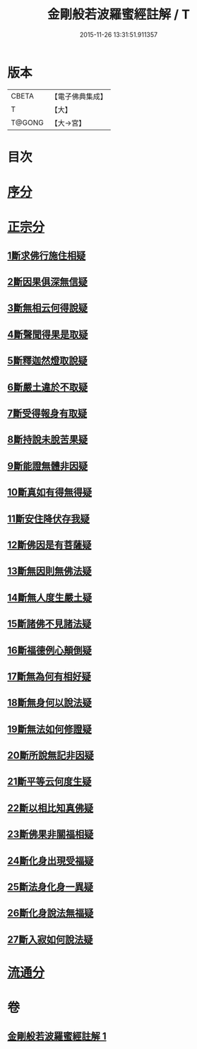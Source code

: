 #+TITLE: 金剛般若波羅蜜經註解 / T
#+DATE: 2015-11-26 13:31:51.911357
* 版本
 |     CBETA|【電子佛典集成】|
 |         T|【大】     |
 |    T@GONG|【大→宮】   |

* 目次
* [[file:KR6c0043_001.txt::0228b6][序分]]
* [[file:KR6c0043_001.txt::0229c5][正宗分]]
** [[file:KR6c0043_001.txt::0229c5][1斷求佛行施住相疑]]
** [[file:KR6c0043_001.txt::0229c19][2斷因果俱深無信疑]]
** [[file:KR6c0043_001.txt::0230b10][3斷無相云何得說疑]]
** [[file:KR6c0043_001.txt::0230c20][4斷聲聞得果是取疑]]
** [[file:KR6c0043_001.txt::0231b6][5斷釋迦然燈取說疑]]
** [[file:KR6c0043_001.txt::0231b16][6斷嚴土違於不取疑]]
** [[file:KR6c0043_001.txt::0231c1][7斷受得報身有取疑]]
** [[file:KR6c0043_001.txt::0232c22][8斷持說未脫苦果疑]]
** [[file:KR6c0043_001.txt::0233a27][9斷能證無體非因疑]]
** [[file:KR6c0043_001.txt::0233b11][10斷真如有得無得疑]]
** [[file:KR6c0043_001.txt::0234b2][11斷安住降伏存我疑]]
** [[file:KR6c0043_001.txt::0234b21][12斷佛因是有菩薩疑]]
** [[file:KR6c0043_001.txt::0234c15][13斷無因則無佛法疑]]
** [[file:KR6c0043_001.txt::0235a14][14斷無人度生嚴土疑]]
** [[file:KR6c0043_001.txt::0235a27][15斷諸佛不見諸法疑]]
** [[file:KR6c0043_001.txt::0235b28][16斷福德例心顛倒疑]]
** [[file:KR6c0043_001.txt::0235c11][17斷無為何有相好疑]]
** [[file:KR6c0043_001.txt::0235c27][18斷無身何以說法疑]]
** [[file:KR6c0043_001.txt::0236a23][19斷無法如何修證疑]]
** [[file:KR6c0043_001.txt::0236b14][20斷所說無記非因疑]]
** [[file:KR6c0043_001.txt::0236b27][21斷平等云何度生疑]]
** [[file:KR6c0043_001.txt::0236c16][22斷以相比知真佛疑]]
** [[file:KR6c0043_001.txt::0237a6][23斷佛果非關福相疑]]
** [[file:KR6c0043_001.txt::0237b7][24斷化身出現受福疑]]
** [[file:KR6c0043_001.txt::0237b17][25斷法身化身一異疑]]
** [[file:KR6c0043_001.txt::0238a19][26斷化身說法無福疑]]
** [[file:KR6c0043_001.txt::0238b5][27斷入寂如何說法疑]]
* [[file:KR6c0043_001.txt::0238c2][流通分]]
* 卷
** [[file:KR6c0043_001.txt][金剛般若波羅蜜經註解 1]]
